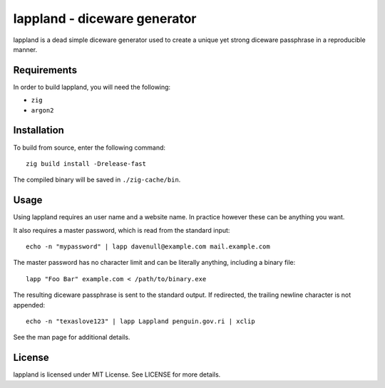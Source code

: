 lappland - diceware generator
=============================
lappland is a dead simple diceware generator used to create a unique yet strong
diceware passphrase in a reproducible manner.

Requirements
------------
In order to build lappland, you will need the following:

* ``zig``
* ``argon2``

Installation
------------
To build from source, enter the following command::

  zig build install -Drelease-fast

The compiled binary will be saved in ``./zig-cache/bin``.

Usage
-----
Using lappland requires an user name and a website name. In practice however
these can be anything you want.

It also requires a master password, which is read from the standard input::

  echo -n "mypassword" | lapp davenull@example.com mail.example.com

The master password has no character limit and can be literally anything,
including a binary file::

  lapp "Foo Bar" example.com < /path/to/binary.exe

The resulting diceware passphrase is sent to the standard output. If redirected,
the trailing newline character is not appended::

  echo -n "texaslove123" | lapp Lappland penguin.gov.ri | xclip

See the man page for additional details.

License
-------
lappland is licensed under MIT License. See LICENSE for more details.
